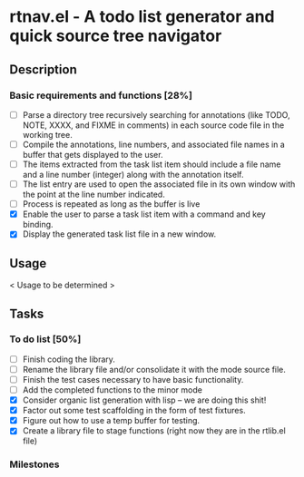 * rtnav.el - A todo list generator and quick source tree navigator
** Description
*** Basic requirements and functions [28%]
    - [ ] Parse a directory tree recursively searching for annotations
      (like TODO, NOTE, XXXX, and FIXME in comments) in each source code file
      in the working tree.
    - [ ] Compile the annotations, line numbers, and associated file names
      in a buffer that gets displayed to the user.
    - [ ] The items extracted from the task list item should include a file
      name and a line number (integer) along with the annotation itself.
    - [ ] The list entry are used to open the associated file in its own window
      with the point at the line number indicated.
    - [ ] Process is repeated as long as the buffer is live
    - [X] Enable the user to parse a task list item with a command and key
      binding.
    - [X] Display the generated task list file in a new window.
** Usage

   < Usage to be determined >

** Tasks
*** To do list [50%]
    - [ ] Finish coding the library.
    - [ ] Rename the library file and/or consolidate it with the mode source
      file.
    - [ ] Finish the test cases necessary to have basic functionality.
    - [ ] Add the completed functions to the minor mode
    - [X] Consider organic list generation with lisp -- we are doing this shit!
    - [X] Factor out some test scaffolding in the form of test fixtures.
    - [X] Figure out how to use a temp buffer for testing.
    - [X] Create a library file to stage functions (right now they are in the
      rtlib.el file)
*** Milestones
